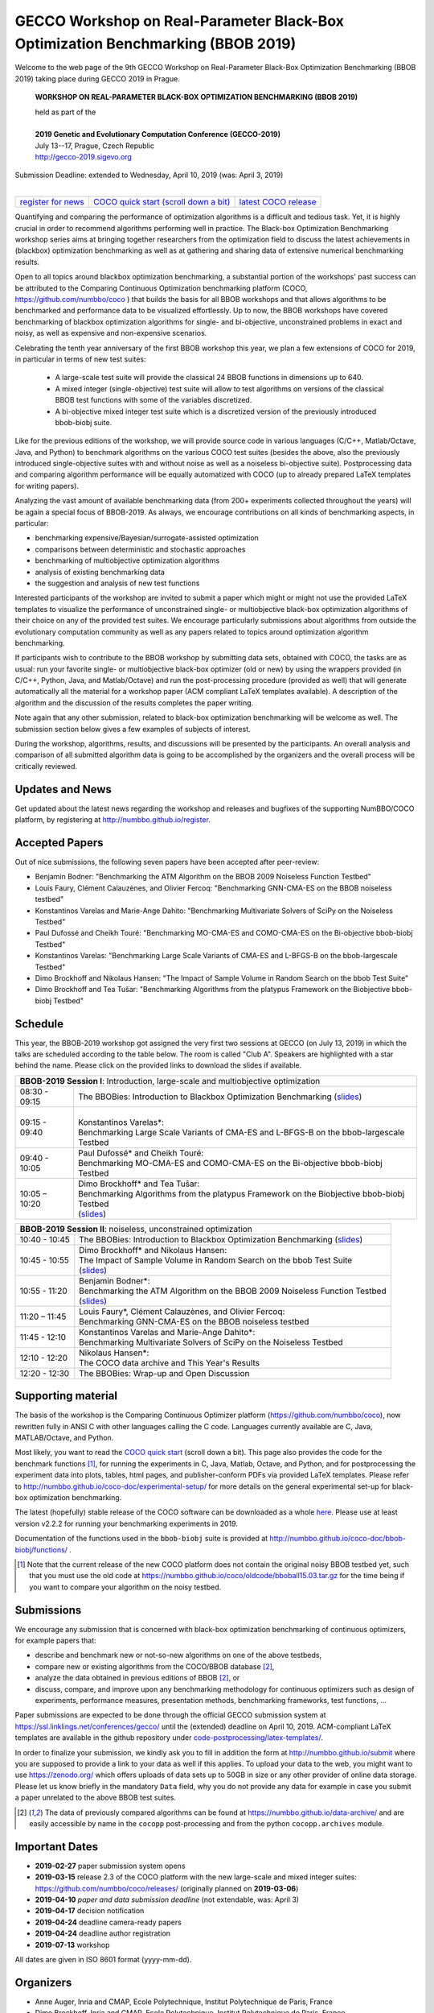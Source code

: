 .. _bbob2019page:

GECCO Workshop on Real-Parameter Black-Box Optimization Benchmarking (BBOB 2019)
================================================================================


Welcome to the web page of the 9th GECCO Workshop on Real-Parameter Black-Box Optimization Benchmarking (BBOB 2019)
taking place during GECCO 2019 in Prague.

    **WORKSHOP ON REAL-PARAMETER BLACK-BOX OPTIMIZATION BENCHMARKING (BBOB 2019)**

    | held as part of the
    |
    | **2019 Genetic and Evolutionary Computation Conference (GECCO-2019)**
    | July 13--17, Prague, Czech Republic
    | http://gecco-2019.sigevo.org


| Submission Deadline: extended to Wednesday, April 10, 2019 (was: April 3, 2019)
|


=======================================================  ========================================================================  =======================================================================================
`register for news <http://numbbo.github.io/register>`_  `COCO quick start (scroll down a bit) <https://github.com/numbbo/coco>`_  `latest COCO release <https://github.com/numbbo/coco/releases/>`_
=======================================================  ========================================================================  =======================================================================================


Quantifying and comparing the performance of optimization algorithms
is a difficult and tedious task. Yet, it is highly
crucial in order to recommend algorithms performing well in practice.
The Black-box Optimization Benchmarking workshop series aims at bringing
together researchers from the optimization field to discuss the latest
achievements in (blackbox) optimization benchmarking as well as at
gathering and sharing data of extensive numerical benchmarking results.

Open to all topics around blackbox optimization benchmarking, 
a substantial portion of the workshops' past success can be attributed
to the Comparing Continuous Optimization benchmarking platform
(COCO, https://github.com/numbbo/coco ) that
builds the basis for all BBOB workshops and that allows 
algorithms to be benchmarked and performance data to be visualized
effortlessly.
Up to now, the BBOB workshops have covered
benchmarking of blackbox optimization algorithms for single- and bi-objective,
unconstrained problems in exact and noisy, as well as expensive and
non-expensive scenarios. 

Celebrating the tenth year anniversary of the first BBOB workshop this year, 
we plan a few extensions of COCO for 2019, in particular in terms of new test 
suites:

   * A large-scale test suite will provide the classical 24 BBOB
     functions in dimensions up to 640.
   * A mixed integer (single-objective) test suite will allow to test algorithms
     on versions of the classical BBOB test functions with some of the variables
     discretized.
   * A bi-objective mixed integer test suite which is a discretized version of
     the previously introduced bbob-biobj suite.


Like for the previous editions of the workshop, we will provide source code in
various languages (C/C++, Matlab/Octave, Java, and Python) to benchmark
algorithms on the various COCO test suites (besides the above, also the
previously introduced single-objective suites with and without noise as well as
a noiseless bi-objective suite). Postprocessing data and comparing
algorithm performance will be equally automatized with COCO (up to
already prepared LaTeX templates for writing papers). 

Analyzing the vast amount of available benchmarking data (from 200+ experiments
collected throughout the years) will be again a special focus of BBOB-2019.
As always, we encourage contributions on all kinds of benchmarking aspects,
in particular:

* benchmarking expensive/Bayesian/surrogate-assisted optimization
* comparisons between deterministic and stochastic approaches
* benchmarking of multiobjective optimization algorithms
* analysis of existing benchmarking data
* the suggestion and analysis of new test functions

Interested participants of the workshop are invited to submit a paper 
which might or might not use the provided
LaTeX templates to visualize the performance of unconstrained single- or
multiobjective black-box optimization algorithms of their choice on any of
the provided test suites. We encourage particularly submissions about
algorithms from outside the evolutionary computation community as well as
any papers related to topics around optimization algorithm benchmarking.

If participants wish to contribute to the BBOB workshop by submitting
data sets, obtained with COCO, the tasks are as usual: run your favorite
single- or multiobjective black-box optimizer (old or new) by using the wrappers
provided (in C/C++, Python, Java, and Matlab/Octave) and run the
post-processing procedure (provided as well) that
will generate automatically all the material for a workshop paper
(ACM compliant LaTeX templates available). A description of the algorithm and the
discussion of the results completes the paper writing.

Note again that any other submission, related to black-box
optimization benchmarking will be welcome
as well. The submission section below gives a few examples of 
subjects of interest.

During the workshop, algorithms, results, and discussions will be presented by
the participants. An overall analysis and comparison of all submitted
algorithm data is going to be accomplished by the organizers and the overall 
process will be critically reviewed.

.. A plenary discussion on future improvements will,
   among others, address the question, of how the testbeds should evolve.


Updates and News
----------------
Get updated about the latest news regarding the workshop and
releases and bugfixes of the supporting NumBBO/COCO platform, by
registering at http://numbbo.github.io/register.



Accepted Papers
---------------
Out of nice submissions, the following seven papers have been accepted after peer-review:

* Benjamin Bodner: "Benchmarking the ATM Algorithm on the BBOB 2009 Noiseless Function Testbed"
* Louis Faury, Clément Calauzènes, and Olivier Fercoq: "Benchmarking GNN-CMA-ES on the BBOB noiseless testbed"
* Konstantinos Varelas and Marie-Ange Dahito: "Benchmarking Multivariate Solvers of SciPy on the Noiseless Testbed"
* Paul Dufossé and Cheikh Touré: "Benchmarking MO-CMA-ES and COMO-CMA-ES on the Bi-objective bbob-biobj Testbed"
* Konstantinos Varelas: "Benchmarking Large Scale Variants of CMA-ES and L-BFGS-B on the bbob-largescale Testbed"
* Dimo Brockhoff and Nikolaus Hansen: "The Impact of Sample Volume in Random Search on the bbob Test Suite"
* Dimo Brockhoff and Tea Tušar: "Benchmarking Algorithms from the platypus Framework on the Biobjective bbob-biobj Testbed"



Schedule
--------------------
This year, the BBOB-2019 workshop got assigned the very first two sessions at GECCO (on July 13, 2019) 
in which the talks are scheduled according
to the table below. 
The room is called "Club A".
Speakers are highlighted with a star behind the name. 
Please click on the provided links to download the slides if available.

.. tabularcolumns:: |l|p{5cm}|

+---------------+------------------------------------------------------------------------------------------------------------------------+
| **BBOB-2019 Session I**: Introduction, large-scale and multiobjective optimization                                                     |
+---------------+------------------------------------------------------------------------------------------------------------------------+
| 08:30 - 09:15 | The BBOBies: Introduction to Blackbox Optimization Benchmarking                                                        |
|               | (`slides <https://numbbo.github.io/gforge//presentation-archive/2019-GECCO/01_Dimo_bbob-2019-intro.pdf>`__)            |
+---------------+------------------------------------------------------------------------------------------------------------------------+
| 09:15 - 09:40 | |                                                                                                                      |
|               | | Konstantinos Varelas*:                                                                                               |
|               | | Benchmarking Large Scale Variants of CMA-ES and L-BFGS-B on the bbob-largescale Testbed                              |
+---------------+------------------------------------------------------------------------------------------------------------------------+
| 09:40 - 10:05 | | Paul Dufossé* and Cheikh Touré:                                                                                      |
|               | | Benchmarking MO-CMA-ES and COMO-CMA-ES on the Bi-objective bbob-biobj Testbed                                        |
+---------------+------------------------------------------------------------------------------------------------------------------------+
| 10:05 – 10:20 | | Dimo Brockhoff* and Tea Tušar:                                                                                       |
|               | | Benchmarking Algorithms from the platypus Framework on the Biobjective bbob-biobj Testbed                            |
|               | | (`slides <https://numbbo.github.io/gforge/presentation-archive/2019-GECCO/04_Dimo_playtpus.pdf>`__)                  |
+---------------+------------------------------------------------------------------------------------------------------------------------+



+---------------+-----------------------------------------------------------------------------------------------------------------------+
| **BBOB-2019 Session II**: noiseless, unconstrained optimization                                                                       |
+---------------+-----------------------------------------------------------------------------------------------------------------------+
| 10:40 - 10:45 | The BBOBies: Introduction to Blackbox Optimization Benchmarking                                                       |
|               | (`slides <https://numbbo.github.io/gforge/presentation-archive/2019-GECCO/05_Dimo_bbob-2019-miniintroAndRS.pdf>`__)   |
+---------------+-----------------------------------------------------------------------------------------------------------------------+
| 10:45 - 10:55 | | Dimo Brockhoff* and Nikolaus Hansen:                                                                                |
|               | | The Impact of Sample Volume in Random Search on the bbob Test Suite                                                 |
|               | | (`slides <https://numbbo.github.io/gforge/presentation-archive/2019-GECCO/05_Dimo_bbob-2019-miniintroAndRS.pdf>`__) |
+---------------+-----------------------------------------------------------------------------------------------------------------------+
| 10:55 - 11:20 | | Benjamin Bodner*:                                                                                                   |
|               | | Benchmarking the ATM Algorithm on the BBOB 2009 Noiseless Function Testbed                                          |                           
|               | | (`slides <https://numbbo.github.io/gforge/presentation-archive/2019-GECCO/07_Bodner_ATM.pdf>`__)                    |
+---------------+-----------------------------------------------------------------------------------------------------------------------+
| 11:20 – 11:45 | | Louis Faury*, Clément Calauzènes, and Olivier Fercoq:                                                               |
|               | | Benchmarking GNN-CMA-ES on the BBOB noiseless testbed                                                               |
+---------------+-----------------------------------------------------------------------------------------------------------------------+
| 11:45 - 12:10 | | Konstantinos Varelas and Marie-Ange Dahito*:                                                                        |
|               | | Benchmarking Multivariate Solvers of SciPy on the Noiseless Testbed                                                 |
+---------------+-----------------------------------------------------------------------------------------------------------------------+
| 12:10 - 12:20 | | Nikolaus Hansen*:                                                                                                   |
|               | | The COCO data archive and This Year's Results                                                                       |
+---------------+-----------------------------------------------------------------------------------------------------------------------+
| 12:20 - 12:30 | The BBOBies: Wrap-up and Open Discussion                                                                              |
+---------------+-----------------------------------------------------------------------------------------------------------------------+

   

..
  Links to Algorithm Data
  -----------------------
  The data of all submitted experiments can be found in the
  `list of data sets <https://numbbo.github.io/data-archive/>`_.

   


Supporting material
-------------------
The basis of the workshop is the Comparing Continuous Optimizer platform
(https://github.com/numbbo/coco), now rewritten fully in ANSI C with
other languages calling the C code. Languages currently available are
C, Java, MATLAB/Octave, and Python.

Most likely, you want to read the `COCO quick start <https://github.com/numbbo/coco>`_
(scroll down a bit). This page also provides the code for the benchmark functions [1]_, for running the
experiments in C, Java, Matlab, Octave, and Python, and for postprocessing the experiment data
into plots, tables, html pages, and publisher-conform PDFs via provided LaTeX templates.
Please refer to http://numbbo.github.io/coco-doc/experimental-setup/
for more details on the general experimental set-up for black-box optimization benchmarking.

The latest (hopefully) stable release of the COCO software can be downloaded as a whole
`here <https://github.com/numbbo/coco/releases/>`_. Please use at least version v2.2.2 for
running your benchmarking experiments in 2019.

Documentation of the functions used in the ``bbob-biobj`` suite
is provided at http://numbbo.github.io/coco-doc/bbob-biobj/functions/ .

.. [1] Note that the current release of the new COCO platform does not contain the 
   original noisy BBOB testbed yet, such that you must use the old code at 
   https://numbbo.github.io/coco/oldcode/bboball15.03.tar.gz for the time
   being if you want to compare your algorithm on the noisy testbed.



Submissions
-----------
We encourage any submission that is concerned with black-box optimization 
benchmarking of continuous optimizers, for example papers that:

* describe and benchmark new or not-so-new algorithms on one of the
  above testbeds,
* compare new or existing algorithms from the COCO/BBOB database [2]_, 
* analyze the data obtained in previous editions of BBOB [2]_, or
* discuss, compare, and improve upon any benchmarking methodology
  for continuous optimizers such as design of experiments,
  performance measures, presentation methods, benchmarking frameworks,
  test functions, ...

    
Paper submissions are expected to be done through the official GECCO
submission system at  https://ssl.linklings.net/conferences/gecco/ 
until the (extended) deadline on April 10, 2019. ACM-compliant
LaTeX templates are available in the github repository under
`code-postprocessing/latex-templates/ <https://github.com/numbbo/coco/tree/master/code-postprocessing/latex-templates>`_.

In order to finalize your submission, we kindly ask you to fill in
addition the form at http://numbbo.github.io/submit where you are 
supposed to provide a link to your data as well if this applies.
To upload your data to the web, you might want to use
https://zenodo.org/ which 
offers uploads of data sets up to 50GB in size or any other provider
of online data storage.
Please let us know briefly in the mandatory ``Data`` field, why you do
not provide any data for example in case you submit a paper unrelated
to the above BBOB test suites.


.. [2] The data of previously compared algorithms can be found at 
   https://numbbo.github.io/data-archive/ and are easily
   accessible by name in the ``cocopp`` post-processing and from the python
   ``cocopp.archives`` module.





Important Dates
----------------

* **2019-02-27** paper submission system opens
* **2019-03-15** release 2.3 of the COCO platform with the new large-scale and mixed integer suites: `<https://github.com/numbbo/coco/releases/>`_ (originally planned on **2019-03-06**)
* **2019-04-10** *paper and data submission deadline* (not extendable, was: April 3)
* **2019-04-17** decision notification
* **2019-04-24** deadline camera-ready papers
* **2019-04-24** deadline author registration
* **2019-07-13** workshop

All dates are given in ISO 8601 format (yyyy-mm-dd).


Organizers
----------
* Anne Auger, Inria and CMAP, Ecole Polytechnique, Institut Polytechnique de Paris, France
* Dimo Brockhoff, Inria and CMAP, Ecole Polytechnique, Institut Polytechnique de Paris, France
* Nikolaus Hansen, Inria and CMAP, Ecole Polytechnique, Institut Polytechnique de Paris, France
* Tea Tušar, Jožef Stefan Institute, Ljubljana, Slovenia
* Konstantinos Varelas, Thales LAS France SAS - Limours and Inria and CMAP, Ecole Polytechnique, Institut Polytechnique de Paris

